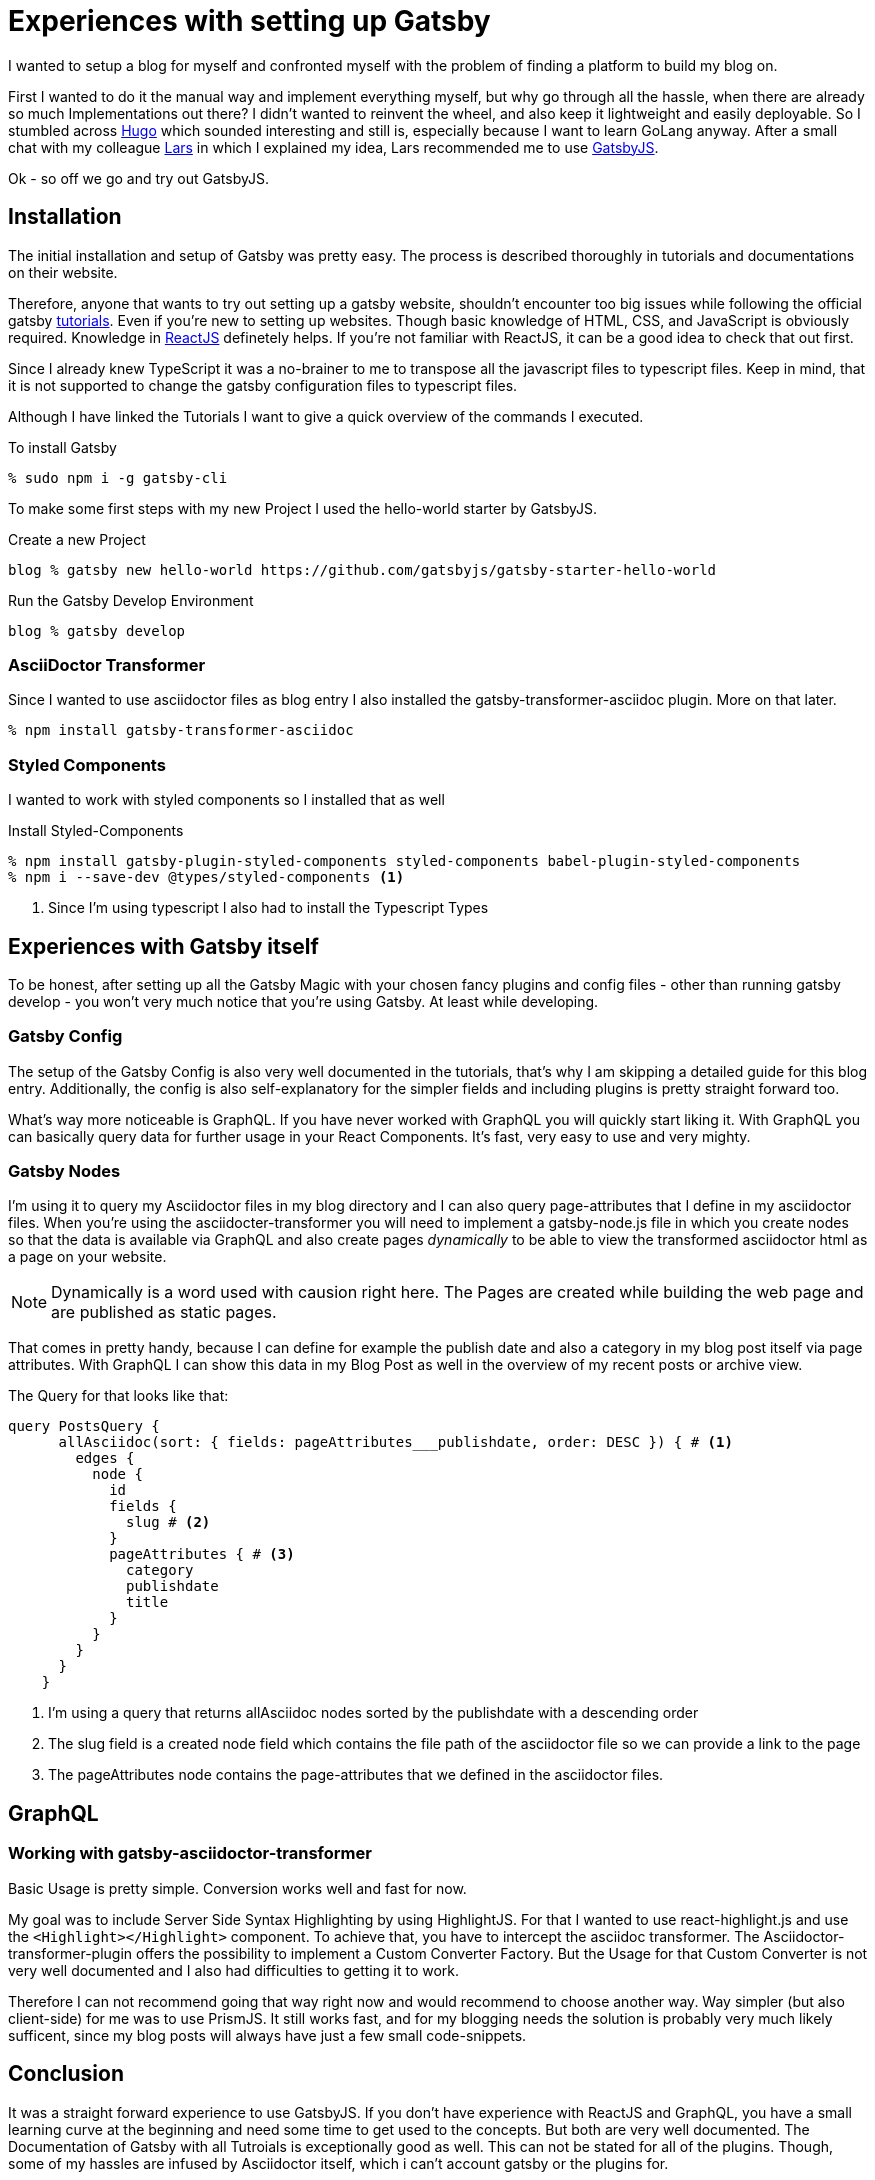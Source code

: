 :page-title: Experiences with setting up Gatsby
:page-category: Gatsby
:page-publishdate: 2020-12-13

= Experiences with setting up Gatsby

I wanted to setup a blog for myself and confronted myself with the problem of finding a platform to build my blog on.

First I wanted to do it the manual way and implement everything myself, but why go through all the hassle, when there are already so much Implementations out there?
I didn't wanted to reinvent the wheel, and also keep it lightweight and easily deployable.
So I stumbled across https://gohugo.io[Hugo] which sounded interesting and still is, especially because I want to learn GoLang anyway. After a small chat with my colleague https://www.larskoelpin.de[Lars] in which I explained my idea, Lars recommended me to use https://www.gatsbyjs.com[GatsbyJS].

Ok - so off we go and try out GatsbyJS.

== Installation

The initial installation and setup of Gatsby was pretty easy.
The process is described thoroughly in tutorials and documentations on their website.

Therefore, anyone that wants to try out setting up a gatsby website, shouldn't encounter too big issues while following
the official gatsby https://www.gatsbyjs.com/tutorial/[tutorials]. Even if you're new to setting up websites. Though basic knowledge of HTML, CSS, and JavaScript is obviously required. Knowledge in https://reactjs.org[ReactJS] definetely helps. If you're not familiar with ReactJS, it can be a good idea to check that out first.

Since I already knew TypeScript it was a no-brainer to me to transpose all the javascript files to typescript files.
Keep in mind, that it is not supported to change the gatsby configuration files to typescript files.

Although I have linked the Tutorials I want to give a quick overview of the commands I executed.

[source, shellsession]
.To install Gatsby
----
% sudo npm i -g gatsby-cli
----

To make some first steps with my new Project I used the hello-world starter by GatsbyJS.

[source, shellsession]
.Create a new Project
----
blog % gatsby new hello-world https://github.com/gatsbyjs/gatsby-starter-hello-world
----

[source, shellsession]
.Run the Gatsby Develop Environment
----
blog % gatsby develop
----

=== AsciiDoctor Transformer

Since I wanted to use asciidoctor files as blog entry I also installed the gatsby-transformer-asciidoc plugin. More on that later.
[source, shellsession]
----
% npm install gatsby-transformer-asciidoc
----

=== Styled Components

I wanted to work with styled components so I installed that as well

[source, shellsession]
.Install Styled-Components
----
% npm install gatsby-plugin-styled-components styled-components babel-plugin-styled-components
% npm i --save-dev @types/styled-components <1>
----
<1> Since I'm using typescript I also had to install the Typescript Types

== Experiences with Gatsby itself

To be honest, after setting up all the Gatsby Magic with your chosen fancy plugins and config files - other than running gatsby develop - you won't very much notice that you're using Gatsby. At least while developing.

=== Gatsby Config
The setup of the Gatsby Config is also very well documented in the tutorials, that's why I am skipping a detailed guide for this blog entry.
Additionally, the config is also self-explanatory for the simpler fields and including plugins is pretty straight forward too. 

What's way more noticeable is GraphQL. If you have never worked with GraphQL you will quickly start liking it. With GraphQL you can basically query data for further usage in your React Components. It's fast, very easy to use and very mighty.

=== Gatsby Nodes
I'm using it to query my Asciidoctor files in my blog directory and I can also query page-attributes that I define in my asciidoctor files.
When you're using the asciidocter-transformer you will need to implement a gatsby-node.js file in which you create nodes so that the data is available via GraphQL and also create pages _dynamically_ to be able to view the transformed asciidoctor html as a page on your website.

NOTE: Dynamically is a word used with causion right here. The Pages are created while building the web page and are published as static pages.

That comes in pretty handy, because I can define for example the publish date and also a category in my blog post itself via page attributes. With GraphQL I can show this data in my Blog Post as well in the overview of my recent posts or archive view.

The Query for that looks like that:

[source, graphql]
----
query PostsQuery {
      allAsciidoc(sort: { fields: pageAttributes___publishdate, order: DESC }) { # <1>
        edges {
          node {
            id
            fields {
              slug # <2>
            }
            pageAttributes { # <3>
              category
              publishdate
              title
            }
          }
        }
      }
    }
----
<1> I'm using a query that returns allAsciidoc nodes sorted by the publishdate with a descending order
<2> The slug field is a created node field which contains the file path of the asciidoctor file so we can provide a link to the page
<3> The pageAttributes node contains the page-attributes that we defined in the asciidoctor files.

== GraphQL

=== Working with gatsby-asciidoctor-transformer

Basic Usage is pretty simple. Conversion works well and fast for now.

My goal was to include Server Side Syntax Highlighting by using HighlightJS. For that I wanted to use react-highlight.js
and use the `<Highlight></Highlight>` component.
To achieve that, you have to intercept the asciidoc transformer. The Asciidoctor-transformer-plugin offers the possibility to implement
a Custom Converter Factory. But the Usage for that Custom Converter is not very well documented and I also had difficulties to getting it to work.

Therefore I can not recommend going that way right now and would recommend to choose another way. Way simpler (but also client-side) for me was to use
PrismJS. It still works fast, and for my blogging needs the solution is probably very much likely sufficent, since my blog posts will always have just a few small code-snippets.

== Conclusion

It was a straight forward experience to use GatsbyJS. If you don't have experience with ReactJS and GraphQL, you have a small learning curve at the beginning and need some time to get used to the concepts. But both are very well documented. The Documentation of Gatsby with all Tutroials is exceptionally good as well. 
This can not be stated for all of the plugins. Though, some of my hassles are infused by Asciidoctor itself, which i can't account gatsby or the plugins for.

If you want to have a more detailed insight of the described functions, you can find the repository of this blog on my GitHub Page.

== Upcoming

The next blog entry will be about Syntax Highlighting with PrismJS and Babel within GatsbyJS.